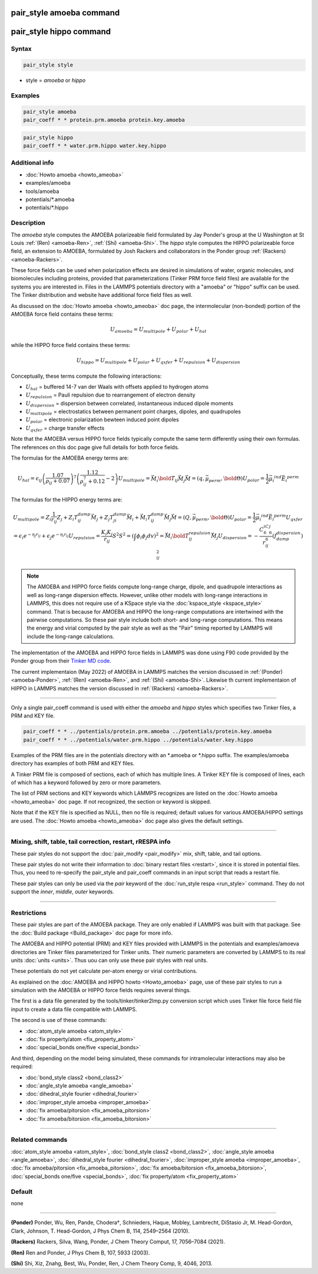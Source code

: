 .. index:: pair_style amoeba
.. index:: pair_style hippo

pair_style amoeba command
=========================

pair_style hippo command
========================
Syntax
""""""

.. code-block:: LAMMPS

   pair_style style

* style = *amoeba* or *hippo*

Examples
""""""""

.. code-block:: LAMMPS

   pair_style amoeba
   pair_coeff * * protein.prm.amoeba protein.key.amoeba

.. code-block:: LAMMPS

   pair_style hippo
   pair_coeff * * water.prm.hippo water.key.hippo


Additional info
"""""""""""""""

* :doc:`Howto amoeba <howto_ameoba>`
* examples/amoeba
* tools/amoeba
* potentials/\*.amoeba
* potentials/\*.hippo

Description
"""""""""""

The *amoeba* style computes the AMOEBA polarizeable field formulated
by Jay Ponder's group at the U Washington at St Louis :ref:`(Ren)
<amoeba-Ren>`, :ref:`(Shi) <amoeba-Shi>`.  The *hippo* style computes
the HIPPO polarizeable force field, an extension to AMOEBA, formulated
by Josh Rackers and collaborators in the Ponder group :ref:`(Rackers)
<amoeba-Rackers>`.

These force fields can be used when polarization effects are desired
in simulations of water, organic molecules, and biomolecules including
proteins, provided that parameterizations (Tinker PRM force field
files) are available for the systems you are interested in.  Files in
the LAMMPS potentials directory with a "amoeba" or "hippo" suffix can
be used.  The Tinker distribution and website have additional force
field files as well.

As discussed on the :doc:`Howto amoeba <howto_ameoba>` doc page, the
intermolecular (non-bonded) portion of the AMOEBA force field contains
these terms:

.. math::

   U_{amoeba} = U_{multipole} + U_{polar} + U_{hal}

while the HIPPO force field contains these terms:

.. math::

   U_{hippo} = U_{multipole} + U_{polar} + U_{qxfer} + U_{repulsion} + U_{dispersion} 

Conceptually, these terms compute the following interactions:

* :math:`U_{hal}` = buffered 14-7 van der Waals with offsets applied to hydrogen atoms
* :math:`U_{repulsion}` = Pauli repulsion due to rearrangement of electron density
* :math:`U_{dispersion}` = dispersion between correlated, instantaneous induced dipole moments
* :math:`U_{multipole}` = electrostatics between permanent point charges, dipoles, and quadrupoles
* :math:`U_{polar}` = electronic polarization bewteen induced point dipoles
* :math:`U_{qxfer}` = charge transfer effects

Note that the AMOEBA versus HIPPO force fields typically compute the
same term differently using their own formulas.  The references on
this doc page give full details for both force fields.

The formulas for the AMOEBA energy terms are:

.. math:: 

   U_{hal} = \epsilon_{ij} \left( \frac{1.07}{\rho_{ij} + 0.07} \right)^7 \left( \frac{1.12}{\rho_{ij}^7 + 0.12} - 2 \right)
   U_{multipole} = \vec{M_i}\bold{T_{ij}}\vec{M_j}
      \vec{M} = \left( q, \vec{\mu_{perm}}, \bold{\Theta} \right)
   U_{polar} = \frac{1}{2}\vec{\mu_i}^{ind} \vec{E_i}^{perm}

The formulas for the HIPPO energy terms are:

.. math:: 

   U_{multipole} = Z_i \frac{1}{r_{ij}} Z_j + Z_i T_{ij}^{damp} \vec{M_j} + Z_j T_{ji}^{damp} \vec{M_i} + \vec{M_i} T_{ij}^{damp} \vec{M_j}
      \vec{M} = \left( Q, \vec{\mu_{perm}}, \bold{\Theta} \right)
   U_{polar} = \frac{1}{2}\vec{\mu_i}^{ind} \vec{E_i}^{perm}
   U_{qxfer} = \epsilon_i e^{-\eta_j r_{ij}} + \epsilon_j e^{-\eta_i r_{ij}}
   U_{repulsion} = \frac{K_i K_j}{r_{ij}} S^2
      S^2 = \left( \int{\phi_i \phi_j} dv \right)^2 = \vec{M_i}\bold{T_{ij}^{repulsion}}\vec{M_j}
   U_{dispersion} = -\frac{C_6^iC_6^j}{r_{ij}^6} \left( f_{damp}^{dispersion} \right)_{ij}^2

.. note::

  The AMOEBA and HIPPO force fields compute long-range charge, dipole,
  and quadrupole interactions as well as long-range dispersion
  effects.  However, unlike other models with long-range interactions
  in LAMMPS, this does not require use of a KSpace style via the
  :doc:`kspace_style <kspace_style>` command.  That is because for
  AMOEBA and HIPPO the long-range computations are intertwined with
  the pairwise computations.  So these pair style include both short-
  and long-range computations.  This means the energy and virial
  computed by the pair style as well as the "Pair" timing reported by
  LAMMPS will include the long-range calculations.

The implementation of the AMOEBA and HIPPO force fields in LAMMPS was
done using F90 code provided by the Ponder group from their `Tinker MD
code <https://dasher.wustl.edu/tinker/>`_.

The current implementaion (May 2022) of AMOEBA in LAMMPS matches the
version discussed in :ref:`(Ponder) <amoeba-Ponder>`, :ref:`(Ren)
<amoeba-Ren>`, and :ref:`(Shi) <amoeba-Shi>`.  Likewise th current
implementaion of HIPPO in LAMMPS matches the version discussed in
:ref:`(Rackers) <amoeba-Rackers>`.

----------

Only a single pair_coeff command is used with either the *amoeba* and
*hippo* styles which specifies two Tinker files, a PRM and KEY file.

.. code-block:: LAMMPS

   pair_coeff * * ../potentials/protein.prm.amoeba ../potentials/protein.key.amoeba
   pair_coeff * * ../potentials/water.prm.hippo ../potentials/water.key.hippo

Examples of the PRM files are in the potentials directory with an
\*.amoeba or \*.hippo suffix.  The examples/amoeba directory has
examples of both PRM and KEY files.

A Tinker PRM file is composed of sections, each of which has multiple
lines.  A Tinker KEY file is composed of lines, each of which has a
keyword followed by zero or more parameters.

The list of PRM sections and KEY keywords which LAMMPS recognizes are
listed on the :doc:`Howto amoeba <howto_ameoba>` doc page.  If not
recognized, the section or keyword is skipped.

Note that if the KEY file is specified as NULL, then no file is
required; default values for various AMOEBA/HIPPO settings are used.
The :doc:`Howto amoeba <howto_ameoba>` doc page also gives the default
settings.

----------

Mixing, shift, table, tail correction, restart, rRESPA info
"""""""""""""""""""""""""""""""""""""""""""""""""""""""""""

These pair styles do not support the :doc:`pair_modify <pair_modify>`
mix, shift, table, and tail options.

These pair styles do not write their information to :doc:`binary
restart files <restart>`, since it is stored in potential files.
Thus, you need to re-specify the pair_style and pair_coeff commands in
an input script that reads a restart file.

These pair styles can only be used via the *pair* keyword of the
:doc:`run_style respa <run_style>` command.  They do not support the
*inner*\ , *middle*\ , *outer* keywords.

----------

Restrictions
""""""""""""

These pair styles are part of the AMOEBA package.  They are only
enabled if LAMMPS was built with that package.  See the :doc:`Build
package <Build_package>` doc page for more info.

The AMOEBA and HIPPO potential (PRM) and KEY files provided with
LAMMPS in the potentials and examples/amoeva directories are Tinker
files parameterized for Tinker units.  Their numeric parameters are
converted by LAMMPS to its real units :doc:`units <units>`.  Thus uou
can only use these pair styles with real units.

These potentials do not yet calculate per-atom energy or virial
contributions.

As explained on the :doc:`AMOEBA and HIPPO howto <Howto_amoeba>` page,
use of these pair styles to run a simulation with the AMOEBA or HIPPO
force fields requires several things.

The first is a data file generated by the tools/tinker/tinker2lmp.py
conversion script which uses Tinker file force field file input to
create a data file compatible with LAMMPS.

The second is use of these commands:

* :doc:`atom_style amoeba <atom_style>`
* :doc:`fix property/atom <fix_property_atom>`
* :doc:`special_bonds one/five <special_bonds>`

And third, depending on the model being simulated, these
commands for intramolecular interactions may also be required:

* :doc:`bond_style class2 <bond_class2>`
* :doc:`angle_style amoeba <angle_amoeba>`
* :doc:`dihedral_style fourier <dihedral_fourier>`
* :doc:`improper_style amoeba <improper_amoeba>`
* :doc:`fix amoeba/pitorsion <fix_amoeba_pitorsion>`
* :doc:`fix amoeba/bitorsion <fix_amoeba_bitorsion>`

----------

Related commands
""""""""""""""""

:doc:`atom_style amoeba <atom_style>`,
:doc:`bond_style class2 <bond_class2>`,
:doc:`angle_style amoeba <angle_amoeba>`,
:doc:`dihedral_style fourier <dihedral_fourier>`,
:doc:`improper_style amoeba <improper_amoeba>`,
:doc:`fix amoeba/pitorsion <fix_amoeba_pitorsion>`,
:doc:`fix amoeba/bitorsion <fix_amoeba_bitorsion>`,
:doc:`special_bonds one/five <special_bonds>`,
:doc:`fix property/atom <fix_property_atom>`

Default
"""""""

none

----------

.. _amoeba-Ponder:

**(Ponder)** Ponder, Wu, Ren, Pande, Chodera†, Schnieders, Haque, Mobley, Lambrecht, DiStasio Jr, M. Head-Gordon, Clark, Johnson, T. Head-Gordon, J Phys Chem B, 114, 2549–2564 (2010).

.. _amobea-Rackers:

**(Rackers)** Rackers, Silva, Wang, Ponder, J Chem Theory Comput, 17, 7056–7084 (2021).

.. _amoeba-Ren:

**(Ren)** Ren and Ponder, J Phys Chem B, 107, 5933 (2003).

.. _amoeba-Shi:

**(Shi)** Shi, Xiz, Znahg, Best, Wu, Ponder, Ren, J Chem Theory Comp, 9, 4046, 2013.


